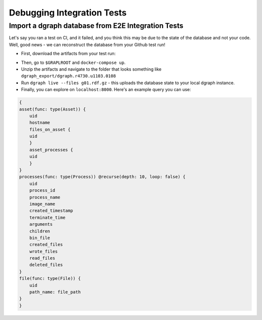 Debugging Integration Tests
===========================

Import a dgraph database from E2E Integration Tests
---------------------------------------------------
Let's say you ran a test on CI, and it failed, and you think this may be due to
the state of the database and not your code. Well, good news - we can reconstruct
the database from your Github test run!

- First, download the artifacts from your test run:

.. image:: where_to_find_artifacts_on_github.png

- Then, go to ``$GRAPLROOT`` and ``docker-compose up``.

- Unzip the artifacts and navigate to the folder that looks something like ``dgraph_export/dgraph.r4730.u1103.0108``

- Run ``dgraph live --files g01.rdf.gz`` - this uploads the database state to your local dgraph instance.

- Finally, you can explore on ``localhost:8000``. Here's an example query you can use:

.. code-block::

    {
    asset(func: type(Asset)) {
        uid
        hostname
        files_on_asset {
        uid
        }
        asset_processes {
        uid
        }
    }
    processes(func: type(Process)) @recurse(depth: 10, loop: false) {
        uid
        process_id
        process_name
        image_name
        created_timestamp
        terminate_time
        arguments
        children
        bin_file
        created_files
        wrote_files
        read_files
        deleted_files
    }
    file(func: type(File)) {
        uid
        path_name: file_path
    }
    }
